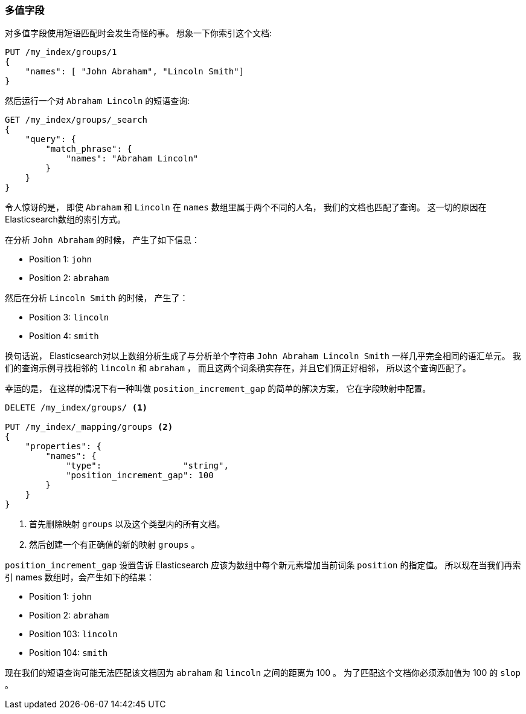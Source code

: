 [[_multivalue_fields_2]]
=== 多值字段

对多值字段使用短语匹配时会发生奇怪的事。 ((("proximity matching", "on multivalue fields")))((("match_phrase query", "on multivalue fields"))) 想象一下你索引这个文档:

[source,js]
--------------------------------------------------
PUT /my_index/groups/1
{
    "names": [ "John Abraham", "Lincoln Smith"]
}
--------------------------------------------------
// SENSE: 120_Proximity_Matching/15_Multi_value_fields.json

然后运行一个对 `Abraham Lincoln` 的短语查询:

[source,js]
--------------------------------------------------
GET /my_index/groups/_search
{
    "query": {
        "match_phrase": {
            "names": "Abraham Lincoln"
        }
    }
}
--------------------------------------------------
// SENSE: 120_Proximity_Matching/15_Multi_value_fields.json

令人惊讶的是， 即使 `Abraham` 和 `Lincoln` 在 `names` 数组里属于两个不同的人名， 我们的文档也匹配了查询。 这一切的原因在Elasticsearch数组的索引方式。

在分析 `John Abraham` 的时候， 产生了如下信息：

* Position 1: `john`
* Position 2: `abraham`

然后在分析 `Lincoln Smith` 的时候， 产生了：

* Position 3: `lincoln`
* Position 4: `smith`

换句话说， Elasticsearch对以上数组分析生成了与分析单个字符串 `John Abraham Lincoln Smith` 一样几乎完全相同的语汇单元。 我们的查询示例寻找相邻的 `lincoln` 和 `abraham` ，
而且这两个词条确实存在，并且它们俩正好相邻， 所以这个查询匹配了。

幸运的是， 在这样的情况下有一种叫做 `position_increment_gap` 的简单的解决方案， 它在字段映射中配置((("mapping (types)", "position_increment_gap")))((("position_increment_gap")))。

[source,js]
--------------------------------------------------
DELETE /my_index/groups/ <1>

PUT /my_index/_mapping/groups <2>
{
    "properties": {
        "names": {
            "type":                "string",
            "position_increment_gap": 100
        }
    }
}
--------------------------------------------------
// SENSE: 120_Proximity_Matching/15_Multi_value_fields.json

<1> 首先删除映射 `groups` 以及这个类型内的所有文档。
<2> 然后创建一个有正确值的新的映射 `groups` 。

`position_increment_gap` 设置告诉 Elasticsearch 应该为数组中每个新元素增加当前词条 `position` 的指定值。 所以现在当我们再索引 names 数组时，会产生如下的结果：

* Position 1: `john`
* Position 2: `abraham`
* Position 103: `lincoln`
* Position 104: `smith`

现在我们的短语查询可能无法匹配该文档因为 `abraham` 和 `lincoln` 之间的距离为 100 。 为了匹配这个文档你必须添加值为 100 的 `slop` 。
